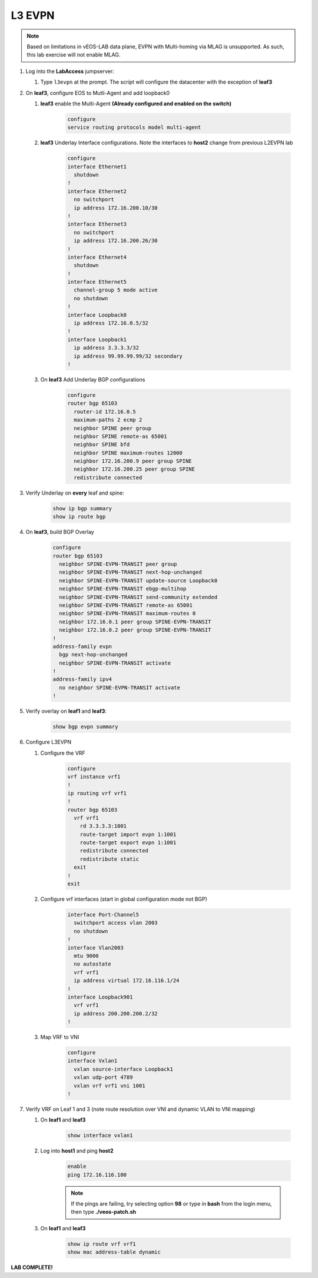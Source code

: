 L3 EVPN
=======

.. image:: images/l3evpn.png
   :align: center

.. note:: Based on limitations in vEOS-LAB data plane, EVPN with Multi-homing via MLAG is unsupported.  As such, this lab exercise will not enable MLAG.

1. Log into the  **LabAccess**  jumpserver:

   1. Type ``l3evpn`` at the prompt. The script will configure the datacenter with the exception of **leaf3**

2. On **leaf3**, configure EOS to Mutli-Agent and add loopback0

   1. **leaf3** enable the Multi-Agent **(Already configured and enabled on the switch)**

        .. code-block:: text

            configure
            service routing protocols model multi-agent

   2. **leaf3** Underlay Interface configurations. Note the interfaces to **host2** change from previous L2EVPN lab

        .. code-block:: text

            configure
            interface Ethernet1
              shutdown
            !
            interface Ethernet2
              no switchport
              ip address 172.16.200.10/30
            !
            interface Ethernet3
              no switchport
              ip address 172.16.200.26/30
            !
            interface Ethernet4
              shutdown
            !
            interface Ethernet5
              channel-group 5 mode active
              no shutdown
            !
            interface Loopback0
              ip address 172.16.0.5/32
            !
            interface Loopback1
              ip address 3.3.3.3/32
              ip address 99.99.99.99/32 secondary
            !

   3. On **leaf3** Add Underlay BGP configurations

        .. code-block:: text

            configure
            router bgp 65103
              router-id 172.16.0.5
              maximum-paths 2 ecmp 2
              neighbor SPINE peer group
              neighbor SPINE remote-as 65001
              neighbor SPINE bfd
              neighbor SPINE maximum-routes 12000
              neighbor 172.16.200.9 peer group SPINE
              neighbor 172.16.200.25 peer group SPINE
              redistribute connected

3. Verify Underlay on **every** leaf and spine:

    .. code-block:: text

        show ip bgp summary
        show ip route bgp

4. On **leaf3**, build BGP Overlay

    .. code-block:: text

        configure
        router bgp 65103
          neighbor SPINE-EVPN-TRANSIT peer group
          neighbor SPINE-EVPN-TRANSIT next-hop-unchanged
          neighbor SPINE-EVPN-TRANSIT update-source Loopback0
          neighbor SPINE-EVPN-TRANSIT ebgp-multihop
          neighbor SPINE-EVPN-TRANSIT send-community extended
          neighbor SPINE-EVPN-TRANSIT remote-as 65001
          neighbor SPINE-EVPN-TRANSIT maximum-routes 0
          neighbor 172.16.0.1 peer group SPINE-EVPN-TRANSIT
          neighbor 172.16.0.2 peer group SPINE-EVPN-TRANSIT
        !
        address-family evpn
          bgp next-hop-unchanged
          neighbor SPINE-EVPN-TRANSIT activate
        !
        address-family ipv4
          no neighbor SPINE-EVPN-TRANSIT activate
        !

5. Verify overlay on **leaf1** and **leaf3**:

    .. code-block:: text

        show bgp evpn summary

6. Configure L3EVPN

   1. Configure the VRF

        .. code-block:: text

            configure
            vrf instance vrf1
            !
            ip routing vrf vrf1
            !
            router bgp 65103
              vrf vrf1
                rd 3.3.3.3:1001
                route-target import evpn 1:1001
                route-target export evpn 1:1001
                redistribute connected
                redistribute static
              exit
            !
            exit

   2. Configure vrf interfaces (start in global configuration mode not BGP)

        .. code-block:: text

            interface Port-Channel5
              switchport access vlan 2003
              no shutdown
            !
            interface Vlan2003
              mtu 9000
              no autostate
              vrf vrf1
              ip address virtual 172.16.116.1/24
            !
            interface Loopback901
              vrf vrf1
              ip address 200.200.200.2/32
            !

   3. Map VRF to VNI

        .. code-block:: text

            configure
            interface Vxlan1
              vxlan source-interface Loopback1
              vxlan udp-port 4789
              vxlan vrf vrf1 vni 1001
            !

7. Verify VRF on Leaf 1 and 3 (note route resolution over VNI and dynamic VLAN to VNI mapping)

   1. On **leaf1** and **leaf3**

        .. code-block:: text

            show interface vxlan1

   2. Log into **host1** and ping **host2**

        .. code-block:: text

            enable
            ping 172.16.116.100
        
        .. note:: If the pings are failing, try selecting option **98** or type in **bash** 
                  from the login menu, then type **./veos-patch.sh**  

   3. On **leaf1** and **leaf3**

        .. code-block:: text

            show ip route vrf vrf1
            show mac address-table dynamic

**LAB COMPLETE!**
